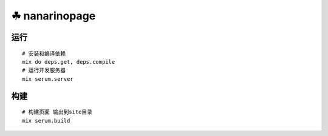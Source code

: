 ===============
☘ nanarinopage
===============

.. highlight:: bash


运行
======
::

    # 安装和编译依赖
    mix do deps.get, deps.compile
    # 运行开发服务器
    mix serum.server


构建
======
::

    # 构建页面 输出到site目录
    mix serum.build

